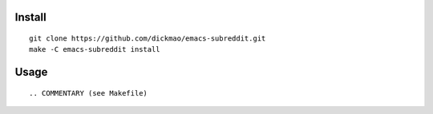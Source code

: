 |build-status|

Install
=======
::

   git clone https://github.com/dickmao/emacs-subreddit.git
   make -C emacs-subreddit install

Usage
=====
::

.. COMMENTARY (see Makefile)

.. |build-status|
   image:: https://github.com/dickmao/emacs-subreddit/workflows/CI/badge.svg
   :target: https://github.com/dickmao/emacs-subreddit/actions
   :alt: Build Status
